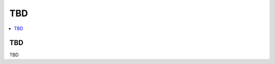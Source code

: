 .. _getting-started_resources-tbd:

=====
 TBD
=====

.. contents::
    :local:
    :depth: 1

TBD
===

TBD
